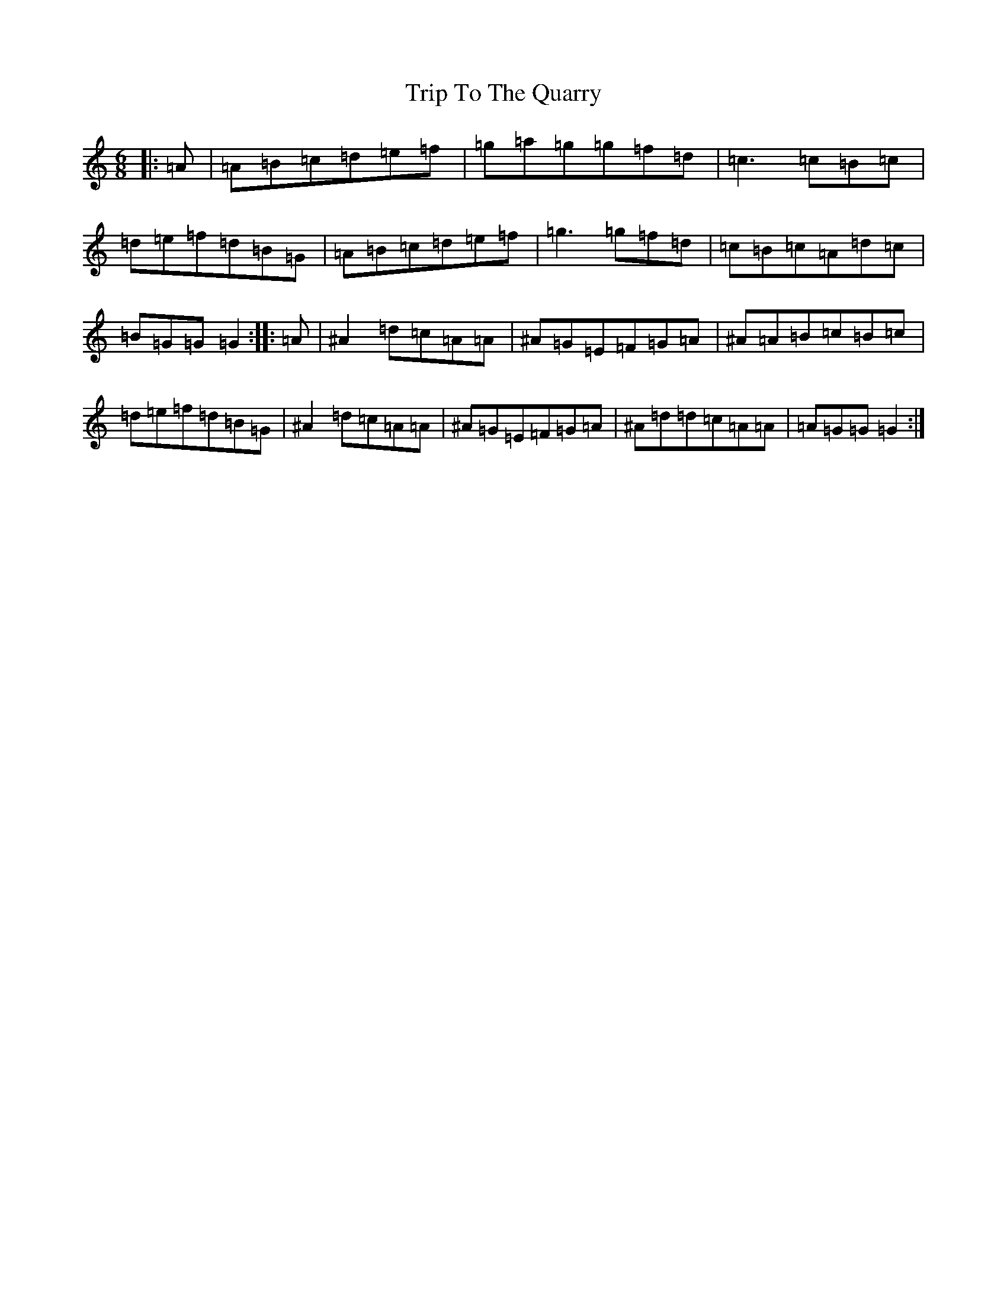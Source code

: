 X: 59
T: Trip To The Quarry
S: https://thesession.org/tunes/11868#setting11868
R: jig
M:6/8
L:1/8
K: C Major
|:=A|=A=B=c=d=e=f|=g=a=g=g=f=d|=c3=c=B=c|=d=e=f=d=B=G|=A=B=c=d=e=f|=g3=g=f=d|=c=B=c=A=d=c|=B=G=G=G2:||:=A|^A2=d=c=A=A|^A=G=E=F=G=A|^A=A=B=c=B=c|=d=e=f=d=B=G|^A2=d=c=A=A|^A=G=E=F=G=A|^A=d=d=c=A=A|=A=G=G=G2:|